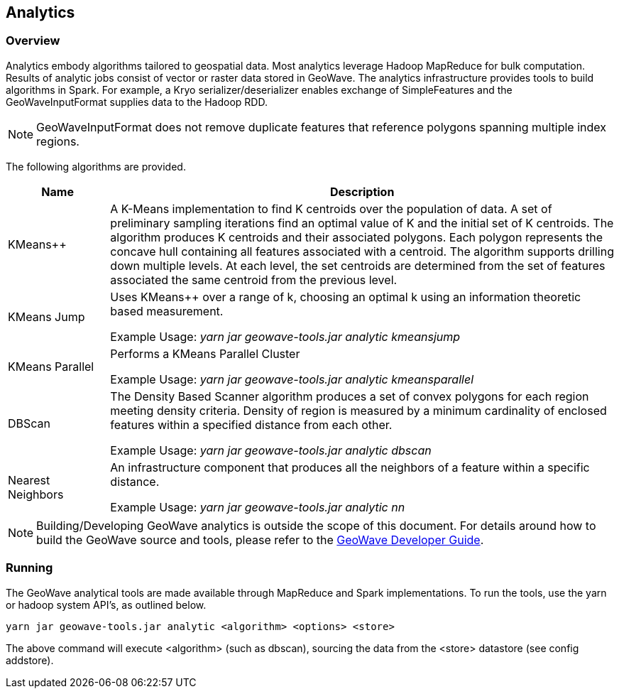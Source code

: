 [[analytics-overview]]
== Analytics

:linkattrs:

=== Overview

Analytics embody algorithms tailored to geospatial data.  Most analytics leverage Hadoop MapReduce for bulk computation.
Results of analytic jobs consist of vector or raster data stored in GeoWave.  The analytics infrastructure provides tools to
build algorithms in Spark. For example, a Kryo serializer/deserializer enables exchange of SimpleFeatures and the GeoWaveInputFormat
supplies data to the Hadoop RDD.

[NOTE]
====
GeoWaveInputFormat does not remove duplicate features that reference polygons spanning multiple index regions.
====

The following algorithms are provided.

[width="100%",cols="2,10",options="header"]
|=========================================================
|Name |Description
|KMeans++| A K-Means implementation to find K centroids over the population of data. A set of preliminary sampling iterations find an optimal value of K and the initial set of K centroids. The algorithm produces K centroids and their associated polygons.  Each polygon represents the concave hull containing all features associated with a centroid. The algorithm supports drilling down multiple levels. At each level, the set centroids are determined from the set of features associated the same centroid from the previous level.
|KMeans Jump| Uses KMeans++ over a range of k, choosing an optimal k using an information theoretic based measurement.

Example Usage: _yarn jar geowave-tools.jar analytic kmeansjump_
|KMeans Parallel| Performs a KMeans Parallel Cluster

Example Usage: _yarn jar geowave-tools.jar analytic kmeansparallel_
|DBScan| The Density Based Scanner algorithm produces a set of convex polygons for each region meeting density criteria. Density of region is measured by a minimum cardinality of enclosed features within a specified distance from each other.

Example Usage: _yarn jar geowave-tools.jar analytic dbscan_
|Nearest Neighbors| An infrastructure component that produces all the neighbors of a feature within a specific distance.

Example Usage: _yarn jar geowave-tools.jar analytic nn_
|=========================================================

[NOTE]
====
Building/Developing GeoWave analytics is outside the scope of this document. For details around how to build the GeoWave source and tools, please refer to the link:http://locationtech.github.io/geowave/devguide.html#building[GeoWave Developer Guide, window="_blank"].
====

=== Running
The GeoWave analytical tools are made available through MapReduce and Spark implementations. To run the tools, use the yarn or hadoop system API's, as outlined below.
[source, bash]
----
yarn jar geowave-tools.jar analytic <algorithm> <options> <store>
----

The above command will execute <algorithm> (such as dbscan), sourcing the data from the <store> datastore (see config addstore).
